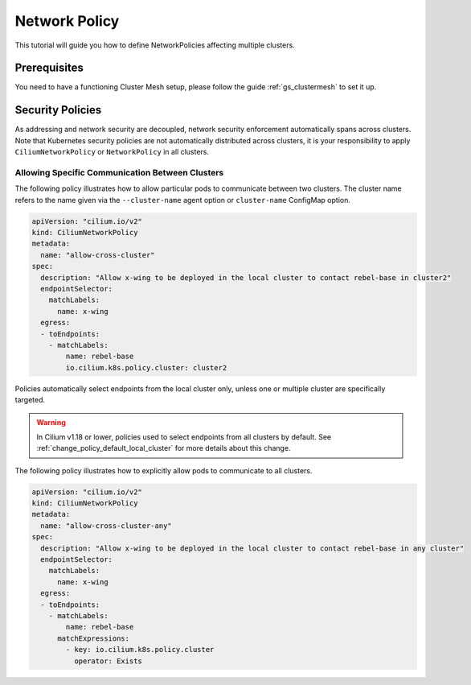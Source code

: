 .. _gs_clustermesh_network_policy:

**************
Network Policy
**************

This tutorial will guide you how to define NetworkPolicies affecting multiple
clusters.

Prerequisites
#############

You need to have a functioning Cluster Mesh setup, please follow the guide
:ref:`gs_clustermesh` to set it up.

Security Policies
#################

As addressing and network security are decoupled, network security enforcement
automatically spans across clusters. Note that Kubernetes security policies are
not automatically distributed across clusters, it is your responsibility to
apply ``CiliumNetworkPolicy`` or ``NetworkPolicy`` in all clusters.

Allowing Specific Communication Between Clusters
================================================

The following policy illustrates how to allow particular pods to communicate
between two clusters. The cluster name refers to the name given via the
``--cluster-name`` agent option or ``cluster-name`` ConfigMap option.

.. code-block:: yaml

    apiVersion: "cilium.io/v2"
    kind: CiliumNetworkPolicy
    metadata:
      name: "allow-cross-cluster"
    spec:
      description: "Allow x-wing to be deployed in the local cluster to contact rebel-base in cluster2"
      endpointSelector:
        matchLabels:
          name: x-wing
      egress:
      - toEndpoints:
        - matchLabels:
            name: rebel-base
            io.cilium.k8s.policy.cluster: cluster2


Policies automatically select endpoints from the local cluster only, unless one
or multiple cluster are specifically targeted.

.. warning::
  In Cilium v1.18 or lower, policies used to select endpoints from all clusters by default.
  See :ref:`change_policy_default_local_cluster` for more details about this change.

The following policy illustrates how to explicitly allow pods to communicate to all clusters.

.. code-block:: yaml

    apiVersion: "cilium.io/v2"
    kind: CiliumNetworkPolicy
    metadata:
      name: "allow-cross-cluster-any"
    spec:
      description: "Allow x-wing to be deployed in the local cluster to contact rebel-base in any cluster"
      endpointSelector:
        matchLabels:
          name: x-wing
      egress:
      - toEndpoints:
        - matchLabels:
            name: rebel-base
          matchExpressions:
            - key: io.cilium.k8s.policy.cluster
              operator: Exists
